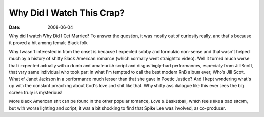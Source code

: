 Why Did I Watch This Crap?
==========================

:date: 2008-06-04



Why did I watch Why Did I Get Married? To answer the question, it was
mostly out of curiosity really, and that's because it proved a hit among
female Black folk.

Why I wasn't interested in from the onset is because I expected sobby
and formulaic non-sense and that wasn't helped much by a history of
shitty Black American romance (which normally went straight to video).
Well it turned much worse that i expected actually with a dumb and
amateurish script and disgustingly-bad performances, especially from
Jill Scott, that very same individual who took part in what I'm tempted
to call the best modern RnB album ever, Who's Jill Scott. What of Janet
Jackson in a performance much lesser than that she gave in Poetic
Justice? And I kept wondering what's up with the constant preaching
about God's love and shit like that. Why shitty ass dialogue like this
ever sees the big screen truly is mysterious!

More Black American shit can be found in the other popular romance, Love
& Basketball, which feels like a bad sitcom, but with worse lighting and
script; it was a bit shocking to find that Spike Lee was involved, as
co-producer.
